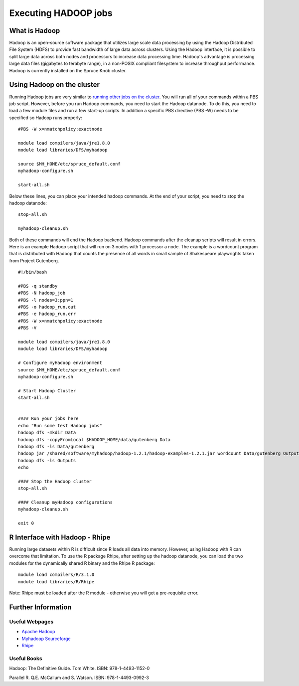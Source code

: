 Executing HADOOP jobs
=====================

What is Hadoop
--------------

Hadoop is an open-source software package that utilizes large scale data
processing by using the Hadoop Distributed File System (HDFS) to provide
fast bandwidth of large data across clusters. Using the Hadoop
interface, it is possible to split large data across both nodes and
processors to increase data processing time. Hadoop's advantage is
processing large data files (gigabytes to terabyte range), in a
non-POSIX compliant filesystem to increase throughput performance.
Hadoop is currently installed on the Spruce Knob cluster.

Using Hadoop on the cluster
---------------------------

Running Hadoop jobs are very similar to `running other jobs on the
cluster <Running_Jobs>`__. You will run all of your commands within a
PBS job script. However, before you run Hadoop commands, you need to
start the Hadoop datanode. To do this, you need to load a few module
files and run a few start-up scripts. In addition a specific PBS
directive (PBS -W) needs to be specified so Hadoop runs properly:

::

    #PBS -W x=nmatchpolicy:exactnode

    module load compilers/java/jre1.8.0
    module load libraries/DFS/myhadoop

    source $MH_HOME/etc/spruce_default.conf
    myhadoop-configure.sh

    start-all.sh

Below these lines, you can place your intended hadoop commands. At the
end of your script, you need to stop the hadoop datanode:

::


    stop-all.sh

    myhadoop-cleanup.sh

Both of these commands will end the Hadoop backend. Hadoop commands
after the cleanup scripts will result in errors. Here is an example
Hadoop script that will run on 3 nodes with 1 processor a node. The
example is a wordcount program that is distributed with Hadoop that
counts the presence of all words in small sample of Shakespeare
playwrights taken from Project Gutenberg.

::

    #!/bin/bash

    #PBS -q standby
    #PBS -N hadoop_job
    #PBS -l nodes=3:ppn=1
    #PBS -o hadoop_run.out
    #PBS -e hadoop_run.err
    #PBS -W x=nmatchpolicy:exactnode
    #PBS -V

    module load compilers/java/jre1.8.0
    module load libraries/DFS/myhadoop

    # Configure myHadoop environment
    source $MH_HOME/etc/spruce_default.conf
    myhadoop-configure.sh

    # Start Hadoop Cluster
    start-all.sh


    #### Run your jobs here
    echo "Run some test Hadoop jobs"
    hadoop dfs -mkdir Data
    hadoop dfs -copyFromLocal $HADOOP_HOME/data/gutenberg Data
    hadoop dfs -ls Data/gutenberg
    hadoop jar /shared/software/myhadoop/hadoop-1.2.1/hadoop-examples-1.2.1.jar wordcount Data/gutenberg Outputs
    hadoop dfs -ls Outputs
    echo

    #### Stop the Hadoop cluster
    stop-all.sh

    #### Cleanup myHadoop configurations
    myhadoop-cleanup.sh

    exit 0

R Interface with Hadoop - Rhipe
-------------------------------

Running large datasets within R is difficult since R loads all data into
memory. However, using Hadoop with R can overcome that limitation. To
use the R package Rhipe, after setting up the hadoop datanode, you can
load the two modules for the dynamically shared R binary and the Rhipe R
package:

::

    module load compilers/R/3.1.0
    module load libraries/R/Rhipe

Note: Rhipe must be loaded after the R module - otherwise you will get a
pre-requisite error.

Further Information
-------------------

Useful Webpages
~~~~~~~~~~~~~~~

-  `Apache Hadoop <http://hadoop.apache.org>`__
-  `Myhadoop Sourceforge <https://sourceforge.net/projects/myhadoop/>`__
-  `Rhipe <https://www.datadr.org>`__

Useful Books
~~~~~~~~~~~~

Hadoop: The Definitive Guide. Tom White. ISBN: 978-1-4493-1152-0

Parallel R. Q.E. McCallum and S. Watson. ISBN: 978-1-4493-0992-3
